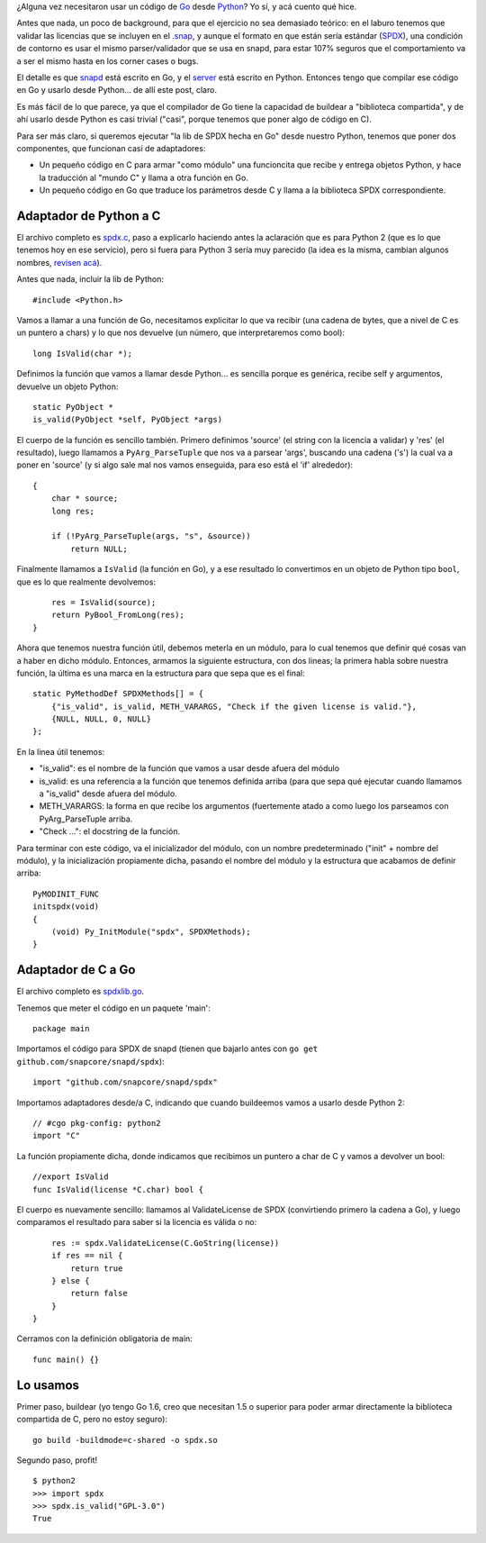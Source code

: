 .. title: Usando Go desde Python
.. date: 2017-10-09 18:20:23
.. tags: compilar, módulo

¿Alguna vez necesitaron usar un código de `Go <https://golang.org/>`_ desde `Python <http://python.org/>`_? Yo sí, y acá cuento qué hice.

Antes que nada, un poco de background, para que el ejercicio no sea demasiado teórico: en el laburo tenemos que validar las licencias que se incluyen en el `.snap <https://en.wikipedia.org/wiki/Snappy_(package_manager)>`_, y aunque el formato en que están sería estándar (`SPDX <https://spdx.org/licenses/>`_), una condición de contorno es usar el mismo parser/validador que se usa en snapd, para estar 107% seguros que el comportamiento va a ser el mismo hasta en los corner cases o bugs.

El detalle es que `snapd <https://github.com/snapcore/snapd>`_ está escrito en Go, y el `server <https://launchpad.net/software-center-agent>`_ está escrito en Python. Entonces tengo que compilar ese código en Go y usarlo desde Python... de allí este post, claro.

Es más fácil de lo que parece, ya que el compilador de Go tiene la capacidad de buildear a "biblioteca compartida", y de ahí usarlo desde Python es casi trivial ("casi", porque tenemos que poner algo de código en C).

Para ser más claro, si queremos ejecutar "la lib de SPDX hecha en Go" desde nuestro Python, tenemos que poner dos componentes, que funcionan casi de adaptadores:

- Un pequeño código en C para armar "como módulo" una funcioncita que recibe y entrega objetos Python, y hace la traducción al "mundo C" y llama a otra función en Go.

- Un pequeño código en Go que traduce los parámetros desde C y llama a la biblioteca SPDX correspondiente.


Adaptador de Python a C
-----------------------

El archivo completo es `spdx.c <http://www.taniquetil.com.ar/bdvfiles/code/pygo/spdx.c>`_, paso a explicarlo haciendo antes la aclaración que es para Python 2 (que es lo que tenemos hoy en ese servicio), pero si fuera para Python 3 sería muy parecido (la idea es la misma, cambian algunos nombres, `revisen acá <https://docs.python.org/3/extending/extending.html>`_).

Antes que nada, incluir la lib de Python::

    #include <Python.h>

Vamos a llamar a una función de Go, necesitamos explicitar lo que va recibir (una cadena de bytes, que a nivel de C es un puntero a chars)  y lo que nos devuelve (un número, que interpretaremos como bool)::

    long IsValid(char *);

Definimos la función que vamos a llamar desde Python... es sencilla porque es genérica, recibe self y argumentos, devuelve un objeto Python::

    static PyObject *
    is_valid(PyObject *self, PyObject *args)

El cuerpo de la función es sencillo también. Primero definimos 'source' (el string con la licencia a validar) y 'res' (el resultado), luego llamamos a ``PyArg_ParseTuple`` que nos va a parsear 'args', buscando una cadena ('s') la cual va a poner en 'source' (y si algo sale mal nos vamos enseguida, para eso está el 'if' alrededor)::

    {
        char * source;
        long res;

        if (!PyArg_ParseTuple(args, "s", &source))
            return NULL;

Finalmente llamamos a ``IsValid`` (la función en Go), y a ese resultado lo convertimos en un objeto de Python tipo ``bool``, que es lo que realmente devolvemos::

        res = IsValid(source);
        return PyBool_FromLong(res);
    }

Ahora que tenemos nuestra función útil, debemos meterla en un módulo, para lo cual tenemos que definir qué cosas van a haber en dicho módulo. Entonces, armamos la siguiente estructura, con dos lineas; la primera habla sobre nuestra función, la última es una marca en la estructura para que sepa que es el final::

    static PyMethodDef SPDXMethods[] = {
        {"is_valid", is_valid, METH_VARARGS, "Check if the given license is valid."},
        {NULL, NULL, 0, NULL}
    };

En la linea útil tenemos:

- "is_valid": es el nombre de la función que vamos a usar desde afuera del módulo

- is_valid: es una referencia a la función que tenemos definida arriba (para que sepa qué ejecutar cuando llamamos a "is_valid" desde afuera del módulo.

- METH_VARARGS: la forma en que recibe los argumentos (fuertemente atado a como luego los parseamos con PyArg_ParseTuple arriba.

- "Check ...": el docstring de la función.

Para terminar con este código, va el inicializador del módulo, con un nombre predeterminado ("init" + nombre del módulo), y la inicialización propiamente dicha, pasando el nombre del módulo y la estructura que acabamos de definir arriba::

    PyMODINIT_FUNC
    initspdx(void)
    {
        (void) Py_InitModule("spdx", SPDXMethods);
    }


Adaptador de C a Go
-------------------

El archivo completo es `spdxlib.go <http://www.taniquetil.com.ar/bdvfiles/code/pygo/spdxlib.go>`_.

Tenemos que meter el código en un paquete 'main'::

    package main

Importamos el código para SPDX de snapd (tienen que bajarlo antes con ``go get github.com/snapcore/snapd/spdx``)::

    import "github.com/snapcore/snapd/spdx"

Importamos adaptadores desde/a C, indicando que cuando buildeemos vamos a usarlo desde Python 2::

    // #cgo pkg-config: python2
    import "C"

La función propiamente dicha, donde indicamos que recibimos un puntero a char de C y vamos a devolver un bool::

    //export IsValid
    func IsValid(license *C.char) bool {

El cuerpo es nuevamente sencillo: llamamos al ValidateLicense de SPDX (convirtiendo primero la cadena a Go), y luego comparamos el resultado para saber si la licencia es válida o no::

        res := spdx.ValidateLicense(C.GoString(license))
        if res == nil {
            return true
        } else {
            return false
        }
    }

Cerramos con la definición obligatoria de main::

    func main() {}


Lo usamos
---------

Primer paso, buildear (yo tengo Go 1.6, creo que necesitan 1.5 o superior para poder armar directamente la biblioteca compartida de C, pero no estoy seguro)::

    go build -buildmode=c-shared -o spdx.so

Segundo paso, profit!

::

    $ python2
    >>> import spdx
    >>> spdx.is_valid("GPL-3.0")
    True
